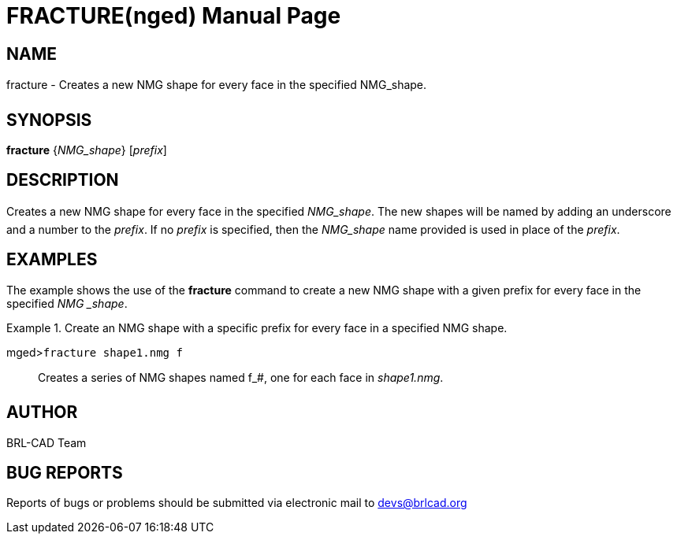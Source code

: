 = FRACTURE(nged)
BRL-CAD Team
:doctype: manpage
:man manual: BRL-CAD User Commands
:man source: BRL-CAD
:page-layout: base

== NAME

fracture - Creates a new NMG shape for every face in the specified
NMG_shape.
   

== SYNOPSIS

*fracture* {_NMG_shape_} [_prefix_]

== DESCRIPTION

Creates a new NMG shape for every face in the specified __NMG_shape__. The new shapes will be named by adding an underscore and a number to the __prefix__. If no _prefix_ is specified, then the _NMG_shape_ name provided is used in place of the __prefix__. 

== EXAMPLES

The example shows the use of the [cmd]*fracture* command to create a new NMG shape with a 	given prefix for every face in the specified __NMG _shape__. 

.Create an NMG shape with a specific prefix for every face in a specified NMG shape.
====

[prompt]#mged>#[ui]`fracture shape1.nmg f`::
Creates a series of NMG shapes named f_#, one for each face in __shape1.nmg__. 
====

== AUTHOR

BRL-CAD Team

== BUG REPORTS

Reports of bugs or problems should be submitted via electronic mail to mailto:devs@brlcad.org[]
